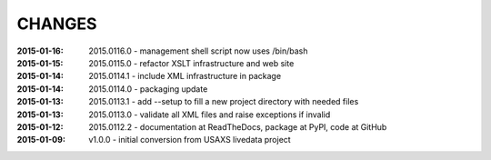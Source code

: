 .. this document is in ReSTructured text format

=======
CHANGES
=======

:2015-01-16: 2015.0116.0 - management shell script now uses /bin/bash
:2015-01-15: 2015.0115.0 - refactor XSLT infrastructure and web site
:2015-01-14: 2015.0114.1 - include XML infrastructure in package
:2015-01-14: 2015.0114.0 - packaging update
:2015-01-13: 2015.0113.1 - add --setup to fill a new project directory with needed files
:2015-01-13: 2015.0113.0 - validate all XML files and raise exceptions if invalid
:2015-01-12: 2015.0112.2 - documentation at ReadTheDocs, package at PyPI, code at GitHub
:2015-01-09: v1.0.0 - initial conversion from USAXS livedata project
